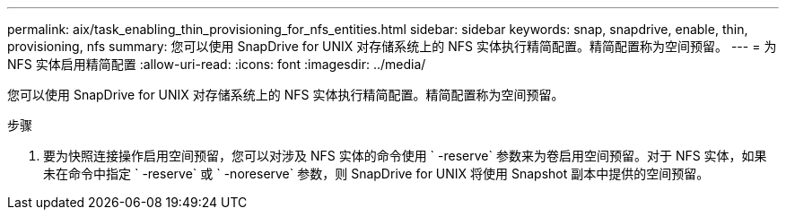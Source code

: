 ---
permalink: aix/task_enabling_thin_provisioning_for_nfs_entities.html 
sidebar: sidebar 
keywords: snap, snapdrive, enable, thin, provisioning, nfs 
summary: 您可以使用 SnapDrive for UNIX 对存储系统上的 NFS 实体执行精简配置。精简配置称为空间预留。 
---
= 为 NFS 实体启用精简配置
:allow-uri-read: 
:icons: font
:imagesdir: ../media/


[role="lead"]
您可以使用 SnapDrive for UNIX 对存储系统上的 NFS 实体执行精简配置。精简配置称为空间预留。

.步骤
. 要为快照连接操作启用空间预留，您可以对涉及 NFS 实体的命令使用 ` -reserve` 参数来为卷启用空间预留。对于 NFS 实体，如果未在命令中指定 ` -reserve` 或 ` -noreserve` 参数，则 SnapDrive for UNIX 将使用 Snapshot 副本中提供的空间预留。

